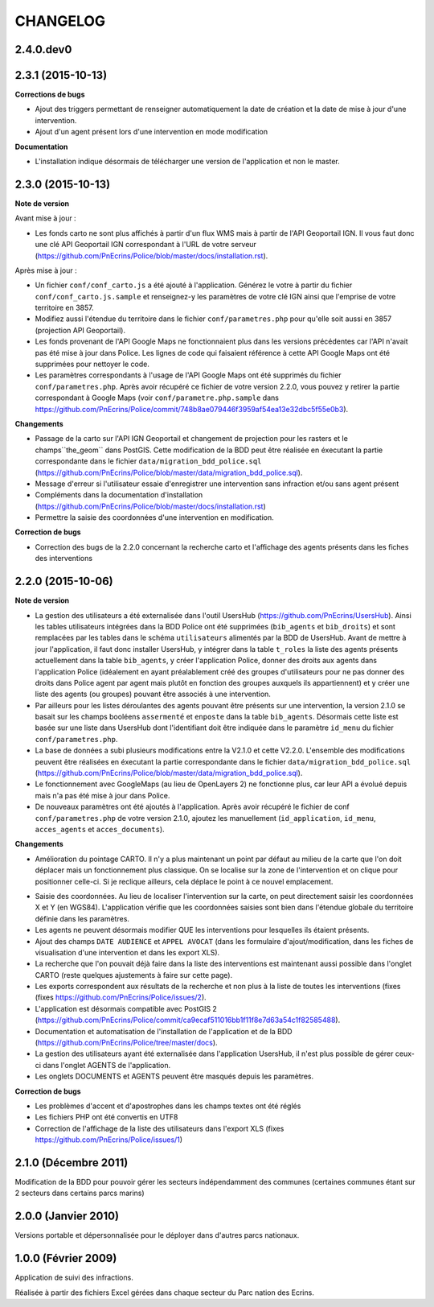 =========
CHANGELOG
=========

2.4.0.dev0
------------------

2.3.1 (2015-10-13)
------------------

**Corrections de bugs**

* Ajout des triggers permettant de renseigner automatiquement la date de création et la date de mise à jour d'une intervention.
* Ajout d'un agent présent lors d'une intervention en mode modification

**Documentation**

* L'installation indique désormais de télécharger une version de l'application et non le master.


2.3.0 (2015-10-13)
------------------

**Note de version**

Avant mise à jour : 

* Les fonds carto ne sont plus affichés à partir d'un flux WMS mais à partir de l'API Geoportail IGN. Il vous faut donc une clé API Geoportail IGN correspondant à l'URL de votre serveur (https://github.com/PnEcrins/Police/blob/master/docs/installation.rst).

Après mise à jour :

* Un fichier ``conf/conf_carto.js`` a été ajouté à l'application. Générez le votre à partir du fichier ``conf/conf_carto.js.sample`` et renseignez-y les paramètres de votre clé IGN ainsi que l'emprise de votre territoire en 3857.
* Modifiez aussi l'étendue du territoire dans le fichier ``conf/parametres.php`` pour qu'elle soit aussi en 3857 (projection API Geoportail).
* Les fonds provenant de l'API Google Maps ne fonctionnaient plus dans les versions précédentes car l'API n'avait pas été mise à jour dans Police. Les lignes de code qui faisaient référence à cette API Google Maps ont été supprimées pour nettoyer le code. 
* Les paramètres correspondants à l'usage de l'API Google Maps ont été supprimés du fichier ``conf/parametres.php``. Après avoir récupéré ce fichier de votre version 2.2.0, vous pouvez y retirer la partie correspondant à Google Maps (voir ``conf/parametre.php.sample`` dans https://github.com/PnEcrins/Police/commit/748b8ae079446f3959af54ea13e32dbc5f55e0b3).

**Changements**

* Passage de la carto sur l'API IGN Geoportail et changement de projection pour les rasters et le champs``the_geom`` dans PostGIS. Cette modification de la BDD peut être réalisée en éxecutant la partie correspondante dans le fichier ``data/migration_bdd_police.sql`` (https://github.com/PnEcrins/Police/blob/master/data/migration_bdd_police.sql).
* Message d'erreur si l'utilisateur essaie d'enregistrer une intervention sans infraction et/ou sans agent présent
* Compléments dans la documentation d'installation (https://github.com/PnEcrins/Police/blob/master/docs/installation.rst)
* Permettre la saisie des coordonnées d'une intervention en modification.

**Correction de bugs**

* Correction des bugs de la 2.2.0 concernant la recherche carto et l'affichage des agents présents dans les fiches des interventions


2.2.0 (2015-10-06)
------------------

**Note de version**

* La gestion des utilisateurs a été externalisée dans l'outil UsersHub (https://github.com/PnEcrins/UsersHub). Ainsi les tables utilisateurs intégrées dans la BDD Police ont été supprimées (``bib_agents`` et ``bib_droits``) et sont remplacées par les tables dans le schéma ``utilisateurs`` alimentés par la BDD de UsersHub. Avant de mettre à jour l'application, il faut donc installer UsersHub, y intégrer dans la table ``t_roles`` la liste des agents présents actuellement dans la table ``bib_agents``, y créer l'application Police, donner des droits aux agents dans l'application Police (idéalement en ayant préalablement créé des groupes d'utilisateurs pour ne pas donner des droits dans Police agent par agent mais plutôt en fonction des groupes auxquels ils appartiennent) et y créer une liste des agents (ou groupes) pouvant être associés à une intervention.
* Par ailleurs pour les listes déroulantes des agents pouvant être présents sur une intervention, la version 2.1.0 se basait sur les champs booléens ``assermenté`` et ``enposte`` dans la table ``bib_agents``. Désormais cette liste est basée sur une liste dans UsersHub dont l'identifiant doit être indiquée dans le paramètre ``id_menu`` du fichier ``conf/parametres.php``.
* La base de données a subi plusieurs modifications entre la V2.1.0 et cette V2.2.0. L'ensemble des modifications peuvent être réalisées en éxecutant la partie correspondante dans le fichier ``data/migration_bdd_police.sql`` (https://github.com/PnEcrins/Police/blob/master/data/migration_bdd_police.sql).
* Le fonctionnement avec GoogleMaps (au lieu de OpenLayers 2) ne fonctionne plus, car leur API a évolué depuis mais n'a pas été mise à jour dans Police.
* De nouveaux paramètres ont été ajoutés à l'application. Après avoir récupéré le fichier de conf ``conf/parametres.php`` de votre version 2.1.0, ajoutez les manuellement (``id_application``, ``id_menu``, ``acces_agents`` et ``acces_documents``).

**Changements**

* Amélioration du pointage CARTO. Il n'y a plus maintenant un point par défaut au milieu de la carte que l'on doit déplacer mais un fonctionnement plus classique. On se localise sur la zone de l'intervention et on clique pour positionner celle-ci. Si je reclique ailleurs, cela déplace le point à ce nouvel emplacement.
.. image :: img/police-saisie-2-2.gif
* Saisie des coordonnées. Au lieu de localiser l'intervention sur la carte, on peut directement saisir les coordonnées X et Y (en WGS84). L'application vérifie que les coordonnées saisies sont bien dans l'étendue globale du territoire définie dans les paramètres.
* Les agents ne peuvent désormais modifier QUE les interventions pour lesquelles ils étaient présents.
* Ajout des champs ``DATE AUDIENCE`` et ``APPEL AVOCAT`` (dans les formulaire d'ajout/modification, dans les fiches de visualisation d'une intervention et dans les export XLS).
* La recherche que l'on pouvait déjà faire dans la liste des interventions est maintenant aussi possible dans l'onglet CARTO (reste quelques ajustements à faire sur cette page).
* Les exports correspondent aux résultats de la recherche et non plus à la liste de toutes les interventions (fixes (fixes https://github.com/PnEcrins/Police/issues/2).
* L'application est désormais compatible avec PostGIS 2 (https://github.com/PnEcrins/Police/commit/ca9ecaf511016bb1f11f8e7d63a54c1f82585488).
* Documentation et automatisation de l'installation de l'application et de la BDD (https://github.com/PnEcrins/Police/tree/master/docs).
* La gestion des utilisateurs ayant été externalisée dans l'application UsersHub, il n'est plus possible de gérer ceux-ci dans l'onglet AGENTS de l'application.
* Les onglets DOCUMENTS et AGENTS peuvent être masqués depuis les paramètres.

**Correction de bugs**

* Les problèmes d'accent et d'apostrophes dans les champs textes ont été réglés
* Les fichiers PHP ont été convertis en UTF8
* Correction de l'affichage de la liste des utilisateurs dans l'export XLS (fixes https://github.com/PnEcrins/Police/issues/1)


2.1.0 (Décembre 2011)
---------------------

Modification de la BDD pour pouvoir gérer les secteurs indépendamment des communes (certaines communes étant sur 2 secteurs dans certains parcs marins)


2.0.0 (Janvier 2010)
--------------------

Versions portable et dépersonnalisée pour le déployer dans d'autres parcs nationaux.


1.0.0 (Février 2009)
--------------------

Application de suivi des infractions.

Réalisée à partir des fichiers Excel gérées dans chaque secteur du Parc nation des Ecrins.
